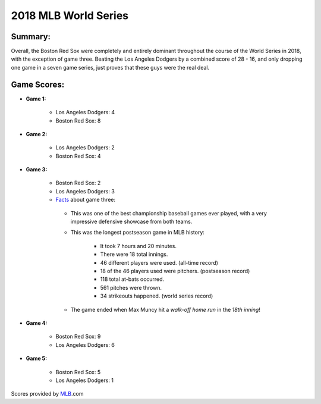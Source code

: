 2018 MLB World Series
=====================

Summary:
--------

Overall, the Boston Red Sox were completely and entirely dominant throughout the course of the World Series in 2018, with the exception of game three. Beating the Los Angeles Dodgers by a combined score of 28 - 16, and only dropping one game in a seven game series, just proves that these guys were the real deal.

Game Scores:
------------

* **Game 1:**

   * Los Angeles Dodgers: 4

   * Boston Red Sox: 8

* **Game 2:**

   * Los Angeles Dodgers: 2

   * Boston Red Sox: 4

* **Game 3:**

   * Boston Red Sox: 2

   * Los Angeles Dodgers: 3

   * `Facts`_ about game three:

   .. _Facts: https://www.mlb.com/news/2018-world-series-game-3-amazing-facts/c-299795560

      * This was one of the best championship baseball games ever played, with a very impressive defensive showcase from both teams.

      * This was the longest postseason game in MLB history:

         * It took 7 hours and 20 minutes.

         * There were 18 total innings.

         * 46 different players were used. (all-time record)

         * 18 of the 46 players used were pitchers. (postseason record)

         * 118 total at-bats occurred.

         * 561 pitches were thrown.

         * 34 strikeouts happened. (world series record)

      * The game ended when Max Muncy hit a *walk-off home run* in the *18th inning*!

* **Game 4:**

   * Boston Red Sox: 9

   * Los Angeles Dodgers: 6

* **Game 5:**

   * Boston Red Sox: 5

   * Los Angeles Dodgers: 1

Scores provided by `MLB`_.com

.. _MLB: https://www.mlb.com/gameday/dodgers-vs-red-sox/2018/10/23/563407?partnerId=LR_box#game_tab=wrap,game_state=final,game=563407
